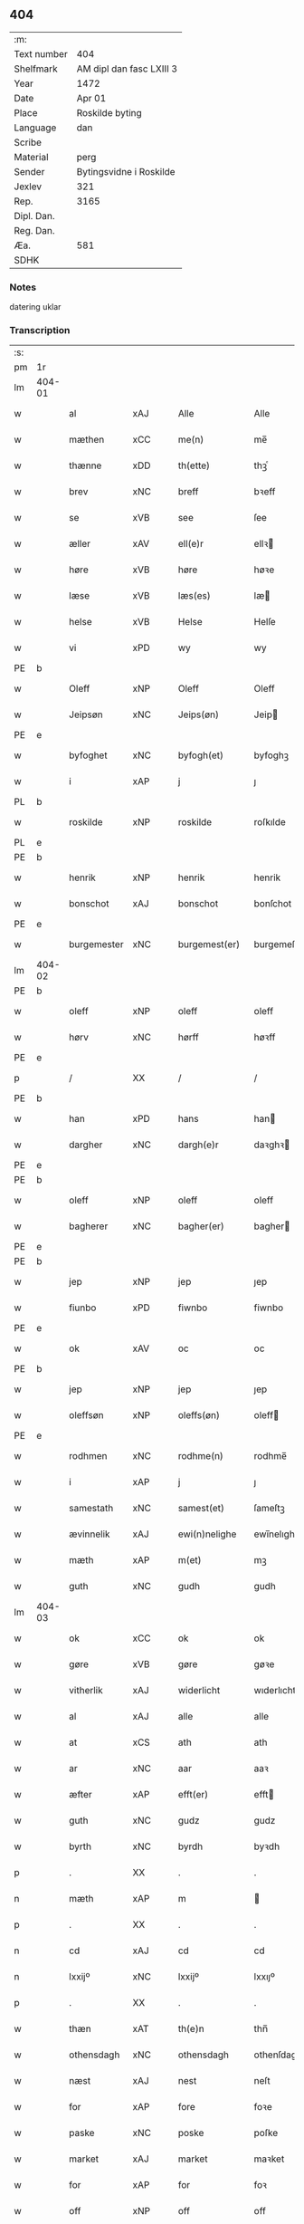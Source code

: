 ** 404
| :m:         |                          |
| Text number | 404                      |
| Shelfmark   | AM dipl dan fasc LXIII 3 |
| Year        | 1472                     |
| Date        | Apr 01                   |
| Place       | Roskilde byting          |
| Language    | dan                      |
| Scribe      |                          |
| Material    | perg                     |
| Sender      | Bytingsvidne i Roskilde  |
| Jexlev      | 321                      |
| Rep.        | 3165                     |
| Dipl. Dan.  |                          |
| Reg. Dan.   |                          |
| Æa.         | 581                      |
| SDHK        |                          |

*** Notes
datering uklar

*** Transcription
| :s: |        |               |                |   |   |                   |               |   |   |   |   |         |   |   |    |               |
| pm  | 1r     |               |                |   |   |                   |               |   |   |   |   |         |   |   |    |               |
| lm  | 404-01 |               |                |   |   |                   |               |   |   |   |   |         |   |   |    |               |
| w   |        | al            | xAJ            |   |   | Alle              | Alle          |   |   |   |   | dan     |   |   |    |        404-01 |
| w   |        | mæthen        | xCC            |   |   | me(n)             | me̅            |   |   |   |   | dan     |   |   |    |        404-01 |
| w   |        | thænne        | xDD            |   |   | th(ette)          | thꝫͤ           |   |   |   |   | dan     |   |   |    |        404-01 |
| w   |        | brev          | xNC            |   |   | breff             | bꝛeff         |   |   |   |   | dan     |   |   |    |        404-01 |
| w   |        | se            | xVB            |   |   | see               | ſee           |   |   |   |   | dan     |   |   |    |        404-01 |
| w   |        | æller         | xAV            |   |   | ell(e)r           | ellꝛ         |   |   |   |   | dan     |   |   |    |        404-01 |
| w   |        | høre          | xVB            |   |   | høre              | høꝛe          |   |   |   |   | dan     |   |   |    |        404-01 |
| w   |        | læse          | xVB            |   |   | læs(es)           | læ           |   |   |   |   | dan     |   |   |    |        404-01 |
| w   |        | helse         | xVB            |   |   | Helse             | Helſe         |   |   |   |   | dan     |   |   |    |        404-01 |
| w   |        | vi            | xPD            |   |   | wy                | wy            |   |   |   |   | dan     |   |   |    |        404-01 |
| PE  | b      |               |                |   |   |                   |               |   |   |   |   |         |   |   |    |               |
| w   |        | Oleff         | xNP            |   |   | Oleff             | Oleff         |   |   |   |   | dan     |   |   |    |        404-01 |
| w   |        | Jeipsøn       | xNC            |   |   | Jeips(øn)         | Jeip         |   |   |   |   | dan     |   |   |    |        404-01 |
| PE  | e      |               |                |   |   |                   |               |   |   |   |   |         |   |   |    |               |
| w   |        | byfoghet      | xNC            |   |   | byfogh(et)        | byfoghꝫ       |   |   |   |   | dan     |   |   |    |        404-01 |
| w   |        | i             | xAP            |   |   | j                 | ȷ             |   |   |   |   | dan     |   |   |    |        404-01 |
| PL  | b      |               |                |   |   |                   |               |   |   |   |   |         |   |   |    |               |
| w   |        | roskilde      | xNP            |   |   | roskilde          | roſkılde      |   |   |   |   | dan     |   |   |    |        404-01 |
| PL  | e      |               |                |   |   |                   |               |   |   |   |   |         |   |   |    |               |
| PE  | b      |               |                |   |   |                   |               |   |   |   |   |         |   |   |    |               |
| w   |        | henrik        | xNP            |   |   | henrik            | henrik        |   |   |   |   | dan     |   |   |    |        404-01 |
| w   |        | bonschot      | xAJ            |   |   | bonschot          | bonſchot      |   |   |   |   | dan     |   |   |    |        404-01 |
| PE  | e      |               |                |   |   |                   |               |   |   |   |   |         |   |   |    |               |
| w   |        | burgemester   | xNC            |   |   | burgemest(er)     | burgemeſt    |   |   |   |   | dan     |   |   |    |        404-01 |
| lm  | 404-02 |               |                |   |   |                   |               |   |   |   |   |         |   |   |    |               |
| PE  | b      |               |                |   |   |                   |               |   |   |   |   |         |   |   |    |               |
| w   |        | oleff         | xNP            |   |   | oleff             | oleff         |   |   |   |   | dan     |   |   |    |        404-02 |
| w   |        | hørv          | xNC            |   |   | hørff             | høꝛff         |   |   |   |   | dan     |   |   |    |        404-02 |
| PE  | e      |               |                |   |   |                   |               |   |   |   |   |         |   |   |    |               |
| p   |        | /             | XX             |   |   | /                 | /             |   |   |   |   | dan     |   |   |    |        404-02 |
| PE  | b      |               |                |   |   |                   |               |   |   |   |   |         |   |   |    |               |
| w   |        | han           | xPD            |   |   | hans              | han          |   |   |   |   | dan     |   |   |    |        404-02 |
| w   |        | dargher       | xNC            |   |   | dargh(e)r         | daꝛghꝛ       |   |   |   |   | dan     |   |   |    |        404-02 |
| PE  | e      |               |                |   |   |                   |               |   |   |   |   |         |   |   |    |               |
| PE  | b      |               |                |   |   |                   |               |   |   |   |   |         |   |   |    |               |
| w   |        | oleff         | xNP            |   |   | oleff             | oleff         |   |   |   |   | dan     |   |   |    |        404-02 |
| w   |        | bagherer      | xNC            |   |   | bagher(er)        | bagher       |   |   |   |   | dan     |   |   |    |        404-02 |
| PE  | e      |               |                |   |   |                   |               |   |   |   |   |         |   |   |    |               |
| PE  | b      |               |                |   |   |                   |               |   |   |   |   |         |   |   |    |               |
| w   |        | jep           | xNP            |   |   | jep               | ȷep           |   |   |   |   | dan     |   |   |    |        404-02 |
| w   |        | fiunbo        | xPD            |   |   | fiwnbo            | fiwnbo        |   |   |   |   | dan     |   |   |    |        404-02 |
| PE  | e      |               |                |   |   |                   |               |   |   |   |   |         |   |   |    |               |
| w   |        | ok            | xAV            |   |   | oc                | oc            |   |   |   |   | dan     |   |   |    |        404-02 |
| PE  | b      |               |                |   |   |                   |               |   |   |   |   |         |   |   |    |               |
| w   |        | jep           | xNP            |   |   | jep               | ȷep           |   |   |   |   | dan     |   |   |    |        404-02 |
| w   |        | oleffsøn      | xNP            |   |   | oleffs(øn)        | oleff        |   |   |   |   | dan     |   |   |    |        404-02 |
| PE  | e      |               |                |   |   |                   |               |   |   |   |   |         |   |   |    |               |
| w   |        | rodhmen       | xNC            |   |   | rodhme(n)         | rodhme̅        |   |   |   |   | dan     |   |   |    |        404-02 |
| w   |        | i             | xAP            |   |   | j                 | ȷ             |   |   |   |   | dan     |   |   |    |        404-02 |
| w   |        | samestath     | xNC            |   |   | samest(et)        | ſameſtꝫ       |   |   |   |   | dan     |   |   |    |        404-02 |
| w   |        | ævinnelik     | xAJ            |   |   | ewi(n)nelighe     | ewi̅nelıghe    |   |   |   |   | dan     |   |   |    |        404-02 |
| w   |        | mæth          | xAP            |   |   | m(et)             | mꝫ            |   |   |   |   | dan     |   |   |    |        404-02 |
| w   |        | guth          | xNC            |   |   | gudh              | gudh          |   |   |   |   | dan     |   |   |    |        404-02 |
| lm  | 404-03 |               |                |   |   |                   |               |   |   |   |   |         |   |   |    |               |
| w   |        | ok            | xCC            |   |   | ok                | ok            |   |   |   |   | dan     |   |   |    |        404-03 |
| w   |        | gøre          | xVB            |   |   | gøre              | gøꝛe          |   |   |   |   | dan     |   |   |    |        404-03 |
| w   |        | vitherlik     | xAJ            |   |   | widerlicht        | wıderlıcht    |   |   |   |   | dan     |   |   |    |        404-03 |
| w   |        | al            | xAJ            |   |   | alle              | alle          |   |   |   |   | dan     |   |   |    |        404-03 |
| w   |        | at            | xCS            |   |   | ath               | ath           |   |   |   |   | dan     |   |   |    |        404-03 |
| w   |        | ar            | xNC            |   |   | aar               | aaꝛ           |   |   |   |   | dan     |   |   |    |        404-03 |
| w   |        | æfter         | xAP            |   |   | efft(er)          | efft         |   |   |   |   | dan     |   |   |    |        404-03 |
| w   |        | guth          | xNC            |   |   | gudz              | gudz          |   |   |   |   | dan     |   |   |    |        404-03 |
| w   |        | byrth         | xNC            |   |   | byrdh             | byꝛdh         |   |   |   |   | dan     |   |   |    |        404-03 |
| p   |        | .             | XX             |   |   | .                 | .             |   |   |   |   | dan     |   |   |    |        404-03 |
| n   |        | mæth          | xAP            |   |   | m                 |              |   |   |   |   | lat     |   |   |    |        404-03 |
| p   |        | .             | XX             |   |   | .                 | .             |   |   |   |   | lat     |   |   |    |        404-03 |
| n   |        | cd            | xAJ            |   |   | cd                | cd            |   |   |   |   | lat     |   |   |    |        404-03 |
| n   |        | lxxijº        | xNC            |   |   | lxxijº            | lxxıȷº        |   |   |   |   | lat     |   |   |    |        404-03 |
| p   |        | .             | XX             |   |   | .                 | .             |   |   |   |   | dan     |   |   |    |        404-03 |
| w   |        | thæn          | xAT            |   |   | th(e)n            | thn̅           |   |   |   |   | dan     |   |   |    |        404-03 |
| w   |        | othensdagh    | xNC            |   |   | othensdagh        | othenſdagh    |   |   |   |   | dan     |   |   |    |        404-03 |
| w   |        | næst          | xAJ            |   |   | nest              | neſt          |   |   |   |   | dan     |   |   |    |        404-03 |
| w   |        | for           | xAP            |   |   | fore              | foꝛe          |   |   |   |   | dan     |   |   |    |        404-03 |
| w   |        | paske         | xNC            |   |   | poske             | poſke         |   |   |   |   | dan     |   |   |    |        404-03 |
| w   |        | market        | xAJ            |   |   | market            | maꝛket        |   |   |   |   | dan     |   |   |    |        404-03 |
| w   |        | for           | xAP            |   |   | for               | foꝛ           |   |   |   |   | dan     |   |   |    |        404-03 |
| w   |        | off           | xNP            |   |   | off               | off           |   |   |   |   | dan     |   |   |    |        404-03 |
| lm  | 404-04 |               |                |   |   |                   |               |   |   |   |   |         |   |   |    |               |
| w   |        | ok            | xAV            |   |   | ok                | ok            |   |   |   |   | dan     |   |   |    |        404-04 |
| w   |        | fyr           | xAV            |   |   | fore              | foꝛe          |   |   |   |   | dan     |   |   |    |        404-04 |
| w   |        | mange         | xVB            |   |   | mo(n)ge           | mo̅ge          |   |   |   |   | dan     |   |   |    |        404-04 |
| w   |        | flere         | xAJ            |   |   | fler(e)           | fler         |   |   |   |   | dan     |   |   |    |        404-04 |
| w   |        | goth          | xAJ            |   |   | godhe             | godhe         |   |   |   |   | dan     |   |   |    |        404-04 |
| w   |        | man           | xNC            |   |   | me(n)             | me̅            |   |   |   |   | dan     |   |   |    |        404-04 |
| w   |        | upa           | xAV            |   |   | paa               | paa           |   |   |   |   | dan     |   |   |    |        404-04 |
| PL  | b      |               |                |   |   |                   |               |   |   |   |   |         |   |   |    |               |
| w   |        | roskilde      | xNP            |   |   | roskilde          | roſkilde      |   |   |   |   | dan     |   |   |    |        404-04 |
| PL  | e      |               |                |   |   |                   |               |   |   |   |   |         |   |   |    |               |
| w   |        | byting        | xNC            |   |   | bytingh           | bytíngh       |   |   |   |   | dan     |   |   |    |        404-04 |
| w   |        | skikke        | xVB            |   |   | skicket           | ſkıcket       |   |   |   |   | dan     |   |   |    |        404-04 |
| w   |        | være          | xVB            |   |   | wor               | wor           |   |   |   |   | dan     |   |   |    |        404-04 |
| w   |        | beskedhin     | xAJ            |   |   | beskedhin         | beſkedhin     |   |   |   |   | dan     |   |   |    |        404-04 |
| w   |        | man           | xNC            |   |   | man               | man           |   |   |   |   | dan     |   |   |    |        404-04 |
| PE  | b      |               |                |   |   |                   |               |   |   |   |   |         |   |   |    |               |
| w   |        | boo           | xNP            |   |   | boo               | boo           |   |   |   |   | dan     |   |   |    |        404-04 |
| w   |        | jensøn        | xNP            |   |   | Jens(øn)          | Jen          |   |   |   |   | dan     |   |   |    |        404-04 |
| PE  | e      |               |                |   |   |                   |               |   |   |   |   |         |   |   |    |               |
| w   |        | burgemester   | xAJ            |   |   | burgemest(er)     | burgemeſt    |   |   |   |   | dan     |   |   |    |        404-04 |
| w   |        | i             | xAP            |   |   | i                 | ı             |   |   |   |   | dan     |   |   |    |        404-04 |
| PL  | b      |               |                |   |   |                   |               |   |   |   |   |         |   |   |    |               |
| w   |        | roskilde      | xNP            |   |   | roskilde          | roſkılde      |   |   |   |   | dan     |   |   |    |        404-04 |
| PL  | e      |               |                |   |   |                   |               |   |   |   |   |         |   |   |    |               |
| lm  | 404-05 |               |                |   |   |                   |               |   |   |   |   |         |   |   |    |               |
| w   |        | ok            | xAV            |   |   | oc                | oc            |   |   |   |   | dan     |   |   |    |        404-05 |
| w   |        | sæghje        | xVB            |   |   | sadhe             | ſadhe         |   |   |   |   | dan     |   |   |    |        404-05 |
| w   |        | at            | xIM            |   |   | at                | at            |   |   |   |   | dan     |   |   |    |        404-05 |
| w   |        | han           | xPD            |   |   | hanu(m)           | hanu̅          |   |   |   |   | dan     |   |   |    |        404-05 |
| w   |        | være          | xVB            |   |   | wor               | wor           |   |   |   |   | dan     |   |   |    |        404-05 |
| w   |        | befalet       | xAJ            |   |   | befalet           | befalet       |   |   |   |   | dan     |   |   |    |        404-05 |
| w   |        | ok            | xAV            |   |   | oc                | oc            |   |   |   |   | dan     |   |   |    |        404-05 |
| w   |        | ful           | xAJ            |   |   | fuld              | fuld          |   |   |   |   | dan     |   |   |    |        404-05 |
| w   |        | makt          | xNC            |   |   | mackt             | mackt         |   |   |   |   | dan     |   |   |    |        404-05 |
| w   |        | give          | xVB            |   |   | giffuit           | giffuit       |   |   |   |   | dan     |   |   |    |        404-05 |
| w   |        | af            | xAP            |   |   | aff               | aff           |   |   |   |   | dan     |   |   |    |        404-05 |
| w   |        | æn            | xAV            |   |   | een               | een           |   |   |   |   | dan     |   |   |    |        404-05 |
| w   |        | hedhrerlik    | xAV            |   |   | hedhr(er)lich     | hedhꝛlıch    |   |   |   |   | dan     |   |   |    |        404-05 |
| w   |        | jungfrue      | xNC            |   |   | jomfrw            | ȷomfrw        |   |   |   |   | dan     |   |   |    |        404-05 |
| w   |        | syster        | xNC            |   |   | søsth(e)r         | ſøſthꝛ       |   |   |   |   | dan     |   |   |    |        404-05 |
| PE  | b      |               |                |   |   |                   |               |   |   |   |   |         |   |   |    |               |
| w   |        | kirstine      | xNP            |   |   | kirstine          | kirſtine      |   |   |   |   | dan     |   |   |    |        404-05 |
| w   |        | oleffs        | xNC            |   |   | oleffs            | oleff        |   |   |   |   | dan     |   |   |    |        404-05 |
| w   |        | dotter        | xNC            |   |   | dott(er)          | dott         |   |   |   |   | dan     |   |   |    |        404-05 |
| PE  | e      |               |                |   |   |                   |               |   |   |   |   |         |   |   |    |               |
| lm  | 404-06 |               |                |   |   |                   |               |   |   |   |   |         |   |   |    |               |
| w   |        | Ingiffuen     | xAJ            |   |   | Ingiffuen         | Ingiffuen     |   |   |   |   | dan     |   |   |    |        404-06 |
| w   |        | i             | xAP            |   |   | j                 | ȷ             |   |   |   |   | dan     |   |   |    |        404-06 |
| w   |        | sankte        | xAJ            |   |   | s(anc)ta          | sta̅           |   |   |   |   | lat/dan |   |   |    |        404-06 |
| w   |        | clara         | xNC            |   |   | clara             | claꝛa         |   |   |   |   | lat/dan |   |   |    |        404-06 |
| w   |        | kloster       | xNC            |   |   | clost(er)         | cloſt        |   |   |   |   | dan     |   |   |    |        404-06 |
| w   |        | i             | xAP            |   |   | i                 | i             |   |   |   |   | dan     |   |   |    |        404-06 |
| PL  | b      |               |                |   |   |                   |               |   |   |   |   |         |   |   |    |               |
| w   |        | roskilde      | xNP            |   |   | rosk(ilde)        | roſk̅          |   |   |   |   | dan     |   |   |    |        404-06 |
| PL  | e      |               |                |   |   |                   |               |   |   |   |   |         |   |   |    |               |
| w   |        | at            | xIM            |   |   | at                | at            |   |   |   |   | dan     |   |   |    |        404-06 |
| w   |        | skjute        | xVB            |   |   | skøde             | ſkøde         |   |   |   |   | dan     |   |   |    |        404-06 |
| w   |        | ok            | xCC            |   |   | ok                | ok            |   |   |   |   | dan     |   |   |    |        404-06 |
| w   |        | afhænde       | xVB            |   |   | affhende          | affhende      |   |   |   |   | dan     |   |   |    |        404-06 |
| w   |        | æn            | xAV            |   |   | en                | en            |   |   |   |   | dan     |   |   |    |        404-06 |
| w   |        | gøre          | xVB            |   |   | gordh             | gordh         |   |   |   |   | dan     |   |   |    |        404-06 |
| w   |        | mæth          | xAP            |   |   | m(et)             | mꝫ            |   |   |   |   | dan     |   |   |    |        404-06 |
| w   |        | hus           | xNC            |   |   | hwss              | hwſſ          |   |   |   |   | dan     |   |   |    |        404-06 |
| w   |        | ok            | xCC            |   |   | ok                | ok            |   |   |   |   | dan     |   |   |    |        404-06 |
| w   |        | jorth         | xNC            |   |   | iordh             | ıordh         |   |   |   |   | dan     |   |   |    |        404-06 |
| w   |        | upa           | xAV            |   |   | paa               | paa           |   |   |   |   | dan     |   |   |    |        404-06 |
| w   |        | hennis        | xAJ            |   |   | he(n)nis          | he̅ni         |   |   |   |   | dan     |   |   |    |        404-06 |
| w   |        | væghne        | xVB            |   |   | weghne            | weghne        |   |   |   |   | dan     |   |   |    |        404-06 |
| w   |        | hær           | xAV            |   |   | h(er)             | h̅             |   |   |   |   | dan     |   |   |    |        404-06 |
| w   |        | i             | xAP            |   |   | i                 | i             |   |   |   |   | dan     |   |   |    |        404-06 |
| lm  | 404-07 |               |                |   |   |                   |               |   |   |   |   |         |   |   |    |               |
| PL  | b      |               |                |   |   |                   |               |   |   |   |   |         |   |   |    |               |
| w   |        | roskilde      | xNP            |   |   | roskilde          | roſkılde      |   |   |   |   | dan     |   |   |    |        404-07 |
| PL  | e      |               |                |   |   |                   |               |   |   |   |   |         |   |   |    |               |
| w   |        | ligje         | xVB            |   |   | liggend(e)        | liggen       |   |   |   |   | dan     |   |   |    |        404-07 |
| w   |        | i             | xPD            |   |   | i                 | i             |   |   |   |   | dan     |   |   |    |        404-07 |
| PL  | b      |               |                |   |   |                   |               |   |   |   |   |         |   |   |    |               |
| w   |        | sankte        | xAJ            |   |   | s(anc)ti          | sti̅           |   |   |   |   | lat     |   |   |    |        404-07 |
| w   |        | bothel        | xAJ            |   |   | bothel            | bothel        |   |   |   |   | dan     |   |   |    |        404-07 |
| w   |        | soghn         | xAJ            |   |   | soghn             | ſoghn         |   |   |   |   | dan     |   |   |    |        404-07 |
| PL  | e      |               |                |   |   |                   |               |   |   |   |   |         |   |   |    |               |
| w   |        | sønnen        | xAJ            |   |   | sønne(n)          | ſønne̅         |   |   |   |   | dan     |   |   |    |        404-07 |
| w   |        | vither        | xAP            |   |   | wedh              | wedh          |   |   |   |   | dan     |   |   |    |        404-07 |
| PL  | b      |               |                |   |   |                   |               |   |   |   |   |         |   |   |    |               |
| w   |        | torffgaden    | xAJ            |   |   | torffgaden        | toꝛffgaden    |   |   |   |   | dan     |   |   |    |        404-07 |
| PL  | e      |               |                |   |   |                   |               |   |   |   |   |         |   |   |    |               |
| w   |        | sum           | xRP            |   |   | som               | ſom           |   |   |   |   | dan     |   |   |    |        404-07 |
| w   |        | hennis        | xAJ            |   |   | hen(n)is          | hen̅i         |   |   |   |   | dan     |   |   |    |        404-07 |
| w   |        | brother       | xNC            |   |   | brodh(e)r         | brodhꝛ       |   |   |   |   | dan     |   |   |    |        404-07 |
| w   |        | hærre         | xNC            |   |   | her               | her           |   |   |   |   | dan     |   |   |    |        404-07 |
| PE  | b      |               |                |   |   |                   |               |   |   |   |   |         |   |   |    |               |
| w   |        | anders        | xNP            |   |   | anders            | ander        |   |   |   |   | dan     |   |   |    |        404-07 |
| w   |        | oleffsøn      | xNP            |   |   | oleffs(øn)        | oleff        |   |   |   |   | dan     |   |   |    |        404-07 |
| PE  | e      |               |                |   |   |                   |               |   |   |   |   |         |   |   |    |               |
| w   |        | sum           | xPD            |   |   | so(m)             | ſo̅            |   |   |   |   | dan     |   |   |    |        404-07 |
| w   |        | var           | xDP            |   |   | wor               | woꝛ           |   |   |   |   | dan     |   |   |    |        404-07 |
| w   |        | perpetuus     | xNC            |   |   | p(er)pet(uus)     | ̲etꝭ          |   |   |   |   | lat     |   |   |    |        404-07 |
| lm  | 404-08 |               |                |   |   |                   |               |   |   |   |   |         |   |   |    |               |
| w   |        | vicarius      | xAJ            |   |   | vicari(us)        | vicari       |   |   |   |   | lat     |   |   |    |        404-08 |
| w   |        | i             | xAP            |   |   | j                 | ȷ             |   |   |   |   | dan     |   |   |    |        404-08 |
| PL  | b      |               |                |   |   |                   |               |   |   |   |   |         |   |   |    |               |
| w   |        | roskilde      | xNP            |   |   | roskilde          | roſkılde      |   |   |   |   | dan     |   |   |    |        404-08 |
| Pl  | e      |               |                |   |   |                   |               |   |   |   |   |         |   |   |    |               |
| w   |        | køpte         | xNC            |   |   | køpte             | køpte         |   |   |   |   | dan     |   |   |    |        404-08 |
| w   |        | af            | xAP            |   |   | aff               | aff           |   |   |   |   | dan     |   |   |    |        404-08 |
| PE  | b      |               |                |   |   |                   |               |   |   |   |   |         |   |   |    |               |
| w   |        | anner         | xPD            |   |   | anders            | ander        |   |   |   |   | dan     |   |   |    |        404-08 |
| w   |        | skyt          | xAJ            |   |   | skyttæ            | ſkyttæ        |   |   |   |   | dan     |   |   |    |        404-08 |
| PE  | e      |               |                |   |   |                   |               |   |   |   |   |         |   |   |    |               |
| w   |        | sum           | xPD            |   |   | so(m)             | ſo̅            |   |   |   |   | dan     |   |   |    |        404-08 |
| w   |        | burgher       | xNC            |   |   | burg(er)          | burg         |   |   |   |   | dan     |   |   |    |        404-08 |
| w   |        | være          | xVB            |   |   | wor               | wor           |   |   |   |   | dan     |   |   |    |        404-08 |
| w   |        | i             | xPD            |   |   | j                 | ȷ             |   |   |   |   | dan     |   |   |    |        404-08 |
| w   |        | roskilde      | xNP            |   |   | rosk(ilde)        | roſk̅ꝭ         |   |   |   |   | dan     |   |   |    |        404-08 |
| w   |        | hvær          | xPD            |   |   | hwes              | hwe          |   |   |   |   | dan     |   |   |    |        404-08 |
| w   |        | sjal          | xNC            |   |   | siele             | ſıele         |   |   |   |   | dan     |   |   |    |        404-08 |
| w   |        | guth          | xNC            |   |   | gudh              | gudh          |   |   |   |   | dan     |   |   |    |        404-08 |
| w   |        | have          | xVB            |   |   | haffue⟨r⟩         | !haffue⟨ꝛ⟩    |   |   |   |   | dan     |   |   | =  |        404-08 |
| w   |        | etcetera      | xAV            |   |   | (et cetera)       | ꝛcᷓ            |   |   |   |   | lat     |   |   | == |        404-08 |
| w   |        | til           | xAP            |   |   | till              | tıll          |   |   |   |   | dan     |   |   |    |        404-08 |
| w   |        | thænne        | xDD            |   |   | the               | the           |   |   |   |   | dan     |   |   |    |        404-08 |
| w   |        | hetherlik     | xAJ            |   |   | heth(e)rlige      | hethꝛlıge    |   |   |   |   | dan     |   |   |    |        404-08 |
| lm  | 404-09 |               |                |   |   |                   |               |   |   |   |   |         |   |   |    |               |
| w   |        | ok            | xAV            |   |   | ok                | ok            |   |   |   |   | dan     |   |   |    |        404-09 |
| w   |        | reenlivedhe   | xVB            |   |   | reenliffwedhe     | reenlıffwedhe |   |   |   |   | dan     |   |   |    |        404-09 |
| w   |        | jungfrue      | xNC            |   |   | Jomfrwer          | Jomfrwer      |   |   |   |   | dan     |   |   |    |        404-09 |
| w   |        | i             | xPD            |   |   | j                 | ȷ             |   |   |   |   | dan     |   |   |    |        404-09 |
| w   |        | fornævnd      | xAJ            |   |   | for(nefnde)       | foꝛᷠͤ           |   |   |   |   | dan     |   |   |    |        404-09 |
| w   |        | sankte        | xAJ            |   |   | s(anc)ta          | sta̅           |   |   |   |   | lat/dan |   |   |    |        404-09 |
| w   |        | clara         | xNC            |   |   | clara             | clara         |   |   |   |   | lat/dan |   |   |    |        404-09 |
| w   |        | kloster       | xNC            |   |   | closth(e)r        | cloſthꝛ      |   |   |   |   | dan     |   |   |    |        404-09 |
| w   |        | i             | xAP            |   |   | i                 | ı             |   |   |   |   | dan     |   |   |    |        404-09 |
| w   |        | roskilde      | xNP            |   |   | rosk(ilde)        | roſk̅          |   |   |   |   | dan     |   |   |    |        404-09 |
| w   |        | for           | xAP            |   |   | for               | foꝛ           |   |   |   |   | dan     |   |   |    |        404-09 |
| w   |        | sin           | xDP            |   |   | sin               | ſın           |   |   |   |   | dan     |   |   |    |        404-09 |
| w   |        | syel          | xAJ            |   |   | syell             | ſyell         |   |   |   |   | dan     |   |   |    |        404-09 |
| w   |        | ok            | xAV            |   |   | ok                | ok            |   |   |   |   | dan     |   |   |    |        404-09 |
| w   |        | hennis        | xAJ            |   |   | hen(n)is          | hen̅i         |   |   |   |   | dan     |   |   |    |        404-09 |
| w   |        | kære          | xNC            |   |   | kær(e)            | kær          |   |   |   |   | dan     |   |   |    |        404-09 |
| w   |        | brothers      | xAV            |   |   | broth(e)rs        | bꝛothꝛ      |   |   |   |   | dan     |   |   |    |        404-09 |
| w   |        | ok            | xAV            |   |   | ok                | ok            |   |   |   |   | dan     |   |   |    |        404-09 |
| w   |        | forælders     | xNC            |   |   | forælders         | foꝛældeꝛ     |   |   |   |   | dan     |   |   |    |        404-09 |
| lm  | 404-10 |               |                |   |   |                   |               |   |   |   |   |         |   |   |    |               |
| w   |        | ok            | xAV            |   |   | ok                | ok            |   |   |   |   | dan     |   |   |    |        404-10 |
| w   |        | al            | xAJ            |   |   | alle              | alle          |   |   |   |   | dan     |   |   |    |        404-10 |
| w   |        | cristne       | xAJ            |   |   | c(ri)stne         | cſtne        |   |   |   |   | dan     |   |   |    |        404-10 |
| w   |        | syele         | xNC            |   |   | syele             | ſyele         |   |   |   |   | dan     |   |   |    |        404-10 |
| w   |        | til           | xAP            |   |   | till              | tıll          |   |   |   |   | dan     |   |   |    |        404-10 |
| w   |        | ro            | xNC            |   |   | roo               | roo           |   |   |   |   | dan     |   |   |    |        404-10 |
| w   |        | ok            | xCC            |   |   | ok                | ok            |   |   |   |   | dan     |   |   |    |        404-10 |
| w   |        | lise          | xVB            |   |   | lise              | liſe          |   |   |   |   | dan     |   |   |    |        404-10 |
| w   |        | etcetera      | xAV            |   |   | (et cetera)       | ⁊cᷓ            |   |   |   |   | lat     |   |   |    |        404-10 |
| w   |        | tha           | xAV            |   |   | Tha               | Tha           |   |   |   |   | dan     |   |   |    |        404-10 |
| w   |        | sta           | xVB            |   |   | stodh             | ſtodh         |   |   |   |   | dan     |   |   |    |        404-10 |
| w   |        | fornævnd      | xAJ            |   |   | for(nefnde)       | foꝛͩͤ           |   |   |   |   | dan     |   |   |    |        404-10 |
| PE  | b      |               |                |   |   |                   |               |   |   |   |   |         |   |   |    |               |
| w   |        | bo            | xNC            |   |   | boo               | boo           |   |   |   |   | dan     |   |   |    |        404-10 |
| w   |        | jensøn        | xNP            |   |   | Jens(øn)          | Jen          |   |   |   |   | dan     |   |   |    |        404-10 |
| PE  | e      |               |                |   |   |                   |               |   |   |   |   |         |   |   |    |               |
| w   |        | i             | xPD            |   |   | j                 | ȷ             |   |   |   |   | dan     |   |   |    |        404-10 |
| w   |        | dagh          | xNC            |   |   | dagh              | dagh          |   |   |   |   | dan     |   |   |    |        404-10 |
| w   |        | innen         | xAP            |   |   | Jnne(n)           | Jnne̅          |   |   |   |   | dan     |   |   |    |        404-10 |
| w   |        | fjure         | xNA            |   |   | fyre              | fyre          |   |   |   |   | dan     |   |   |    |        404-10 |
| w   |        | tingstokke    | xNC            |   |   | tingstokke        | tingſtokke    |   |   |   |   | dan     |   |   |    |        404-10 |
| w   |        | upa           | xAV            |   |   | pa                | pa            |   |   |   |   | dan     |   |   |    |        404-10 |
| w   |        | fornævnd      | xAJ            |   |   | for(nefnde)       | foꝛᷠͤ           |   |   |   |   | dan     |   |   |    |        404-10 |
| w   |        | syster        | xNC            |   |   | søsth(e)r         | ſøſthꝛ       |   |   |   |   | dan     |   |   |    |        404-10 |
| lm  | 404-11 |               |                |   |   |                   |               |   |   |   |   |         |   |   |    |               |
| PE  | b      |               |                |   |   |                   |               |   |   |   |   |         |   |   |    |               |
| w   |        | kirstine      | xNP            |   |   | kirstine          | kirſtine      |   |   |   |   | dan     |   |   |    |        404-11 |
| w   |        | oleffs        | xNC            |   |   | oleffs            | oleff        |   |   |   |   | dan     |   |   |    |        404-11 |
| w   |        | dotter        | xNC            |   |   | dott(er)          | dott         |   |   |   |   | dan     |   |   |    |        404-11 |
| PE  | e      |               |                |   |   |                   |               |   |   |   |   |         |   |   |    |               |
| w   |        | vægra         | xAV            |   |   | weg(ra)           | weg          |   |   |   |   | dan     |   |   |    |        404-11 |
| w   |        | ok            | xAV            |   |   | ok                | ok            |   |   |   |   | dan     |   |   |    |        404-11 |
| w   |        | skøtte        | xNC            |   |   | skøtthe           | ſkøtthe       |   |   |   |   | dan     |   |   |    |        404-11 |
| w   |        | hedherlik     | xAV            |   |   | hedh(e)rlich      | hedhꝛlıch    |   |   |   |   | dan     |   |   |    |        404-11 |
| w   |        | man           | xPD            |   |   | ma(n)             | ma̅            |   |   |   |   | dan     |   |   |    |        404-11 |
| w   |        | hærre         | xNC            |   |   | her               | her           |   |   |   |   | dan     |   |   |    |        404-11 |
| PE  | b      |               |                |   |   |                   |               |   |   |   |   |         |   |   |    |               |
| w   |        | Jens          | xNP            |   |   | Jens              | Jen          |   |   |   |   | dan     |   |   |    |        404-11 |
| w   |        | hemingssøn    | xAJ            |   |   | hemi(n)gss(øn)    | hemi̅gſ       |   |   |   |   | dan     |   |   |    |        404-11 |
| PE  | e      |               |                |   |   |                   |               |   |   |   |   |         |   |   |    |               |
| w   |        | forstonder    | xNC            |   |   | forstonde(r)      | foꝛſtonde    |   |   |   |   | dan     |   |   |    |        404-11 |
| w   |        | at            | xIM            |   |   | at                | at            |   |   |   |   | dan     |   |   |    |        404-11 |
| w   |        | fornævnd      | xAJ            |   |   | for(nefnde)       | foꝛᷠͤ           |   |   |   |   | dan     |   |   |    |        404-11 |
| w   |        | sankte        | xAJ            |   |   | s(anc)ta          | ſta̅           |   |   |   |   | lat     |   |   |    |        404-11 |
| w   |        | clara         | xNC            |   |   | cla(ra)           | cla          |   |   |   |   | lat     |   |   |    |        404-11 |
| w   |        | kloster       | xNC            |   |   | clost(er)         | cloſt        |   |   |   |   | dan     |   |   |    |        404-11 |
| lm  | 404-12 |               |                |   |   |                   |               |   |   |   |   |         |   |   |    |               |
| w   |        | thæn          | xAT            |   |   | th(e)n            | th̅n           |   |   |   |   | dan     |   |   |    |        404-12 |
| w   |        | samen¦same    | xAJ            |   |   | sam(m)e           | ſam̅e          |   |   |   |   | dan     |   |   |    |        404-12 |
| w   |        | gøre          | xVB            |   |   | gordh             | goꝛdh         |   |   |   |   | dan     |   |   |    |        404-12 |
| w   |        | mæth          | xAP            |   |   | m(et)             | mꝫ            |   |   |   |   | dan     |   |   |    |        404-12 |
| w   |        | hus           | xNC            |   |   | hwss              | hwſſ          |   |   |   |   | dan     |   |   |    |        404-12 |
| w   |        | ok            | xCC            |   |   | ok                | ok            |   |   |   |   | dan     |   |   |    |        404-12 |
| w   |        | jorth         | xNC            |   |   | iordh             | ioꝛdh         |   |   |   |   | dan     |   |   |    |        404-12 |
| w   |        | ok            | xAV            |   |   | ok                | ok            |   |   |   |   | dan     |   |   |    |        404-12 |
| w   |        | mæth          | xAP            |   |   | m(et)             | mꝫ            |   |   |   |   | dan     |   |   |    |        404-12 |
| w   |        | al            | xAJ            |   |   | all               | all           |   |   |   |   | dan     |   |   |    |        404-12 |
| w   |        | sin           | xDP            |   |   | syn               | ſyn           |   |   |   |   | dan     |   |   |    |        404-12 |
| w   |        | ræt           | xAJ            |   |   | r(e)tte           | rtte         |   |   |   |   | dan     |   |   |    |        404-12 |
| w   |        | behøring      | xNC            |   |   | behøring          | behøring      |   |   |   |   | dan     |   |   |    |        404-12 |
| w   |        | enghte        | xNC            |   |   | enghte            | enghte        |   |   |   |   | dan     |   |   |    |        404-12 |
| w   |        | unden         | xAP            |   |   | unde(n)           | unde̅          |   |   |   |   | dan     |   |   |    |        404-12 |
| w   |        | take          | xVB            |   |   | tagh(et)          | taghꝫ         |   |   |   |   | dan     |   |   |    |        404-12 |
| w   |        | upa           | xAV            |   |   | pa                | pa            |   |   |   |   | dan     |   |   |    |        404-12 |
| w   |        | thænne        | xDD            |   |   | the               | the           |   |   |   |   | dan     |   |   |    |        404-12 |
| w   |        | fornævnd      | xAJ            |   |   | for(nefnde)       | foꝛᷠͤ           |   |   |   |   | dan     |   |   |    |        404-12 |
| w   |        | jomfrværs     | xVB            |   |   | jom¦frwers        | ȷom¦frwer    |   |   |   |   | dan     |   |   |    | 404-12-404-13 |
| w   |        | vægra         | xAV            |   |   | weg(ra)           | weg          |   |   |   |   | dan     |   |   |    |        404-13 |
| p   |        | /             | XX             |   |   | /                 | /             |   |   |   |   | dan     |   |   |    |        404-13 |
| w   |        | i             | xAP            |   |   | i                 | i             |   |   |   |   | dan     |   |   |    |        404-13 |
| w   |        | sankte        | xAJ            |   |   | s(anc)ta          | ſta̅           |   |   |   |   | lat/dan |   |   |    |        404-13 |
| w   |        | clara         | xNC            |   |   | cla(ra)           | claᷓ           |   |   |   |   | lat/dan |   |   |    |        404-13 |
| w   |        | kloster       | xNC            |   |   | clost(er)         | cloſt        |   |   |   |   | dan     |   |   |    |        404-13 |
| w   |        | til           | xAP            |   |   | til               | tıl           |   |   |   |   | dan     |   |   |    |        404-13 |
| w   |        | ævinnelik     | xAJ            |   |   | ewin(n)elighe     | ewın̅elıghe    |   |   |   |   | dan     |   |   |    |        404-13 |
| w   |        | eghe          | xNC            |   |   | eyæ               | eyæ           |   |   |   |   | dan     |   |   |    |        404-13 |
| p   |        | /             | XX             |   |   | /                 | /             |   |   |   |   | dan     |   |   |    |        404-13 |
| w   |        | mæth          | xAP            |   |   | meth              | meth          |   |   |   |   | dan     |   |   |    |        404-13 |
| w   |        | svadan        | xAJ            |   |   | so dant           | ſo dant       |   |   |   |   | dan     |   |   |    |        404-13 |
| w   |        | vilkor        | xNC            |   |   | wilkor            | wılkoꝛ        |   |   |   |   | dan     |   |   |    |        404-13 |
| w   |        | at            | xIM            |   |   | at                | at            |   |   |   |   | dan     |   |   |    |        404-13 |
| w   |        | fornævnd      | xAJ            |   |   | for(nefnde)       | foꝛᷠͤ           |   |   |   |   | dan     |   |   |    |        404-13 |
| w   |        | syster        | xNC            |   |   | søsth(e)r         | ſøſthꝛ       |   |   |   |   | dan     |   |   |    |        404-13 |
| PE  | b      |               |                |   |   |                   |               |   |   |   |   |         |   |   |    |               |
| w   |        | kirstine      | xNP            |   |   | kirstine          | kırſtıne      |   |   |   |   | dan     |   |   |    |        404-13 |
| w   |        | oleffs        | xNC            |   |   | oleffs            | oleff        |   |   |   |   | dan     |   |   |    |        404-13 |
| w   |        | dotter        | xNC            |   |   | dott(er)          | dott         |   |   |   |   | dan     |   |   |    |        404-13 |
| PE  | e      |               |                |   |   |                   |               |   |   |   |   |         |   |   |    |               |
| lm  | 404-14 |               |                |   |   |                   |               |   |   |   |   |         |   |   |    |               |
| w   |        | skule         | xVB            |   |   | skall             | ſkall         |   |   |   |   | dan     |   |   |    |        404-14 |
| w   |        | upbære        | xVB            |   |   | vpbær(e)          | vpbær        |   |   |   |   | dan     |   |   |    |        404-14 |
| w   |        | rænthen       | xAJ            |   |   | rænthen           | rænthen       |   |   |   |   | dan     |   |   |    |        404-14 |
| w   |        | af            | xAP            |   |   | aff               | aff           |   |   |   |   | dan     |   |   |    |        404-14 |
| w   |        | fornævnd      | xAJ            |   |   | for(nefnde)       | foꝛͩͤ           |   |   |   |   | dan     |   |   |    |        404-14 |
| w   |        | garth         | xNC            |   |   | gordh             | goꝛdh         |   |   |   |   | dan     |   |   |    |        404-14 |
| p   |        | /             | XX             |   |   | /                 | /             |   |   |   |   | dan     |   |   |    |        404-14 |
| w   |        | sva           | xAV            |   |   | swo               | ſwo           |   |   |   |   | dan     |   |   |    |        404-14 |
| w   |        | længe         | xAV            |   |   | lenge             | lenge         |   |   |   |   | dan     |   |   |    |        404-14 |
| w   |        | hun           | xPD            |   |   | hwn               | hwn           |   |   |   |   | dan     |   |   |    |        404-14 |
| w   |        | live          | xVB            |   |   | leffwer           | leffwer       |   |   |   |   | dan     |   |   |    |        404-14 |
| w   |        | ok            | xAV            |   |   | Oc                | Oc            |   |   |   |   | dan     |   |   |    |        404-14 |
| w   |        | nær           | xAJ            |   |   | naar              | naar          |   |   |   |   | dan     |   |   |    |        404-14 |
| w   |        | hun           | xPD            |   |   | hwn               | hwn           |   |   |   |   | dan     |   |   |    |        404-14 |
| w   |        | døth          | xAJ            |   |   | dødh              | dødh          |   |   |   |   | dan     |   |   |    |        404-14 |
| w   |        | ok            | xAV            |   |   | ok                | ok            |   |   |   |   | dan     |   |   |    |        404-14 |
| w   |        | af            | xAP            |   |   | aff               | aff           |   |   |   |   | dan     |   |   |    |        404-14 |
| w   |        | gange         | xVB            |   |   | gonghen           | gonghen       |   |   |   |   | dan     |   |   |    |        404-14 |
| lm  | 404-15 |               |                |   |   |                   |               |   |   |   |   |         |   |   |    |               |
| w   |        | være          | xVB            |   |   | ær                | ær            |   |   |   |   | dan     |   |   |    |        404-15 |
| w   |        | tha           | xAV            |   |   | tha               | tha           |   |   |   |   | dan     |   |   |    |        404-15 |
| w   |        | skule         | xVB            |   |   | skule             | ſkule         |   |   |   |   | dan     |   |   |    |        404-15 |
| w   |        | fornævnd      | xAJ            |   |   | for(nefnde)       | foꝛᷠͤ           |   |   |   |   | dan     |   |   |    |        404-15 |
| w   |        | jomfruve      | xNC            |   |   | jomfruwer         | ȷomfruwer     |   |   |   |   | dan     |   |   |    |        404-15 |
| w   |        | i             | xPD            |   |   | i                 | ı             |   |   |   |   | dan     |   |   |    |        404-15 |
| w   |        | fornævnd      | xAJ            |   |   | for(nefnde)       | foꝛᷠͤ           |   |   |   |   | lat/dan |   |   |    |        404-15 |
| w   |        | sankte        | xAJ            |   |   | s(anc)ta          | sta̅           |   |   |   |   | lat/dan |   |   |    |        404-15 |
| w   |        | clara         | xNC            |   |   | clara             | clara         |   |   |   |   | dan     |   |   |    |        404-15 |
| w   |        | kloster       | xNC            |   |   | ⸌clost(er)⸍       | ⸌cloſt⸍      |   |   |   |   | dan     |   |   |    |        404-15 |
| w   |        | i             | xAP            |   |   | i                 | ı             |   |   |   |   | dan     |   |   |    |        404-15 |
| w   |        | roskilde      | xNP            |   |   | roskilde          | roſkilde      |   |   |   |   | dan     |   |   |    |        404-15 |
| w   |        | have          | xVB            |   |   | haffue            | haffue        |   |   |   |   | dan     |   |   |    |        404-15 |
| w   |        | nyte          | xVB            |   |   | nyde              | nyde          |   |   |   |   | dan     |   |   |    |        404-15 |
| w   |        | ok            | xCC            |   |   | ok                | ok            |   |   |   |   | dan     |   |   |    |        404-15 |
| w   |        | behalde       | xVB            |   |   | beholle           | beholle       |   |   |   |   | dan     |   |   |    |        404-15 |
| w   |        | fornævnd      | xAJ            |   |   | for(nefnde)       | foꝛͩͤ           |   |   |   |   | dan     |   |   |    |        404-15 |
| w   |        | gøre          | xVB            |   |   | gordh             | goꝛdh         |   |   |   |   | dan     |   |   |    |        404-15 |
| w   |        | mæth          | xAP            |   |   | m(et)             | mꝫ            |   |   |   |   | dan     |   |   |    |        404-15 |
| w   |        | al            | xAJ            |   |   | all               | all           |   |   |   |   | dan     |   |   |    |        404-15 |
| lm  | 404-16 |               |                |   |   |                   |               |   |   |   |   |         |   |   |    |               |
| w   |        | sin           | xDP            |   |   | syn               | ſyn           |   |   |   |   | dan     |   |   |    |        404-16 |
| w   |        | tilhørelse    | xNC            |   |   | tilhørelse        | tılhøꝛelſe    |   |   |   |   | dan     |   |   |    |        404-16 |
| w   |        | til           | xAP            |   |   | til               | tıl           |   |   |   |   | dan     |   |   |    |        404-16 |
| w   |        | ævinnelik     | xAJ            |   |   | ewin(n)elighe     | ewın̅elıghe    |   |   |   |   | dan     |   |   |    |        404-16 |
| w   |        | eghe          | xNC            |   |   | eyæ               | eyæ           |   |   |   |   | dan     |   |   |    |        404-16 |
| w   |        | sum           | xRP            |   |   | som               | ſom           |   |   |   |   | dan     |   |   |    |        404-16 |
| w   |        | foreskriffuit | xAV            |   |   | for(e)skriffuit   | forſkrıffuıt |   |   |   |   | dan     |   |   |    |        404-16 |
| w   |        | sta           | xVB            |   |   | stor              | ſtoꝛ          |   |   |   |   | dan     |   |   |    |        404-16 |
| w   |        | etcetera      | xAV            |   |   | (et cetera)       | ⁊cᷓ            |   |   |   |   | lat     |   |   |    |        404-16 |
| w   |        | ok            | xAV            |   |   | Oc                | Oc            |   |   |   |   | dan     |   |   |    |        404-16 |
| w   |        | sithen        | xAV            |   |   | sydh(e)n          | ſydhn̅         |   |   |   |   | dan     |   |   |    |        404-16 |
| w   |        | være          | xVB            |   |   | wor               | wor           |   |   |   |   | dan     |   |   |    |        404-16 |
| w   |        | thænne        | xDD            |   |   | then(n)e          | then̅e         |   |   |   |   | dan     |   |   |    |        404-16 |
| w   |        | samen¦same    | xAJ            |   |   | sam(m)e           | ſam̅e          |   |   |   |   | dan     |   |   |    |        404-16 |
| w   |        | skjute        | xVB            |   |   | skøde             | ſkøde         |   |   |   |   | dan     |   |   |    |        404-16 |
| w   |        | stadhfast     | xNC            |   |   | stadhfast         | ſtadhfaſt     |   |   |   |   | dan     |   |   |    |        404-16 |
| lm  | 404-17 |               |                |   |   |                   |               |   |   |   |   |         |   |   |    |               |
| w   |        | mæl           | xAJ            |   |   | mælth             | mælth         |   |   |   |   | dan     |   |   |    |        404-17 |
| w   |        | af            | xAP            |   |   | aff               | aff           |   |   |   |   | dan     |   |   |    |        404-17 |
| w   |        | konungs       | xAJ            |   |   | konu(n)gs         | konu̅g        |   |   |   |   | dan     |   |   |    |        404-17 |
| w   |        | foghet        | xNC            |   |   | foghet            | foghet        |   |   |   |   | dan     |   |   |    |        404-17 |
| w   |        | upa           | xAV            |   |   | pa                | pa            |   |   |   |   | dan     |   |   |    |        404-17 |
| w   |        | fornævnd      | xAJ            |   |   | for(nefnde)       | foꝛͩͤ           |   |   |   |   | dan     |   |   |    |        404-17 |
| w   |        | thing         | xNC            |   |   | tingh             | tingh         |   |   |   |   | dan     |   |   |    |        404-17 |
| w   |        | ok            | xAV            |   |   | ok                | ok            |   |   |   |   | dan     |   |   |    |        404-17 |
| w   |        | af            | xAP            |   |   | aff               | aff           |   |   |   |   | dan     |   |   |    |        404-17 |
| w   |        | flere         | xAJ            |   |   | flere             | flere         |   |   |   |   | dan     |   |   |    |        404-17 |
| w   |        | goth          | xAJ            |   |   | godhe             | godhe         |   |   |   |   | dan     |   |   |    |        404-17 |
| w   |        | mæthen        | xCC            |   |   | men               | men           |   |   |   |   | dan     |   |   |    |        404-17 |
| w   |        | upa           | xAV            |   |   | paa               | paa           |   |   |   |   | dan     |   |   |    |        404-17 |
| w   |        | al            | xAJ            |   |   | alle              | alle          |   |   |   |   | dan     |   |   |    |        404-17 |
| w   |        | thing         | xNC            |   |   | ting              | ting          |   |   |   |   | dan     |   |   |    |        404-17 |
| w   |        | benke         | xAJ            |   |   | benke             | benke         |   |   |   |   | dan     |   |   |    |        404-17 |
| w   |        | at            | xCS            |   |   | Ath               | Ath           |   |   |   |   | dan     |   |   |    |        404-17 |
| w   |        | sva           | xAV            |   |   | so                | ſo            |   |   |   |   | dan     |   |   |    |        404-17 |
| w   |        | være          | xVB            |   |   | ær                | ær            |   |   |   |   | dan     |   |   |    |        404-17 |
| w   |        | gange         | xVB            |   |   | gong(et)          | gongꝫ         |   |   |   |   | dan     |   |   |    |        404-17 |
| lm  | 404-18 |               |                |   |   |                   |               |   |   |   |   |         |   |   |    |               |
| w   |        | ok            | xAV            |   |   | ok                | ok            |   |   |   |   | dan     |   |   |    |        404-18 |
| w   |        | faret         | xAJ            |   |   | far(e)t           | fart         |   |   |   |   | dan     |   |   |    |        404-18 |
| w   |        | upa           | xAV            |   |   | pa                | pa            |   |   |   |   | dan     |   |   |    |        404-18 |
| w   |        | fornævnd      | xAJ            |   |   | for(nefnde)       | foꝛͩͤ           |   |   |   |   | dan     |   |   |    |        404-18 |
| w   |        | thing         | xNC            |   |   | tingh             | tingh         |   |   |   |   | dan     |   |   |    |        404-18 |
| w   |        | sum           | xRP            |   |   | som               | ſom           |   |   |   |   | dan     |   |   |    |        404-18 |
| w   |        | nu            | xAV            |   |   | nw                | nw            |   |   |   |   | dan     |   |   |    |        404-18 |
| w   |        | forescreffuit | xAJ            |   |   | for(e)scr(effuit) | forſcrꝭͭ      |   |   |   |   | dan     |   |   |    |        404-18 |
| w   |        | stor          | xAJ            |   |   | stor              | ſtoꝛ          |   |   |   |   | dan     |   |   |    |        404-18 |
| w   |        | thæt          | xCS            |   |   | th(et)            | thꝫ           |   |   |   |   | dan     |   |   |    |        404-18 |
| w   |        | høre          | xVB            |   |   | hørde             | høꝛde         |   |   |   |   | dan     |   |   |    |        404-18 |
| w   |        | vi            | xPD            |   |   | wy                | wy            |   |   |   |   | dan     |   |   |    |        404-18 |
| w   |        | ok            | xAV            |   |   | oc                | oc            |   |   |   |   | dan     |   |   |    |        404-18 |
| w   |        | sove¦se       | xVB            |   |   | sowæ              | ſowæ          |   |   |   |   | dan     |   |   |    |        404-18 |
| w   |        | ok            | xAV            |   |   | oc                | oc            |   |   |   |   | dan     |   |   |    |        404-18 |
| w   |        | thæt          | xCS            |   |   | th(et)            | thꝫ           |   |   |   |   | dan     |   |   |    |        404-18 |
| w   |        | vithne        | xVB            |   |   | withne            | wıthne        |   |   |   |   | dan     |   |   |    |        404-18 |
| w   |        | vi            | xPD            |   |   | wy                | wẏ            |   |   |   |   | dan     |   |   |    |        404-18 |
| w   |        | mæth          | xAP            |   |   | m(et)             | mꝫ            |   |   |   |   | dan     |   |   |    |        404-18 |
| w   |        | thænne        | xDD            |   |   | th(ette)          | thꝫͤ           |   |   |   |   | dan     |   |   |    |        404-18 |
| w   |        | varthe        | xVB            |   |   | wort              | woꝛt          |   |   |   |   | dan     |   |   |    |        404-18 |
| w   |        | open          | xAJ            |   |   | opne              | opne          |   |   |   |   | dan     |   |   |    |        404-18 |
| lm  | 404-19 |               |                |   |   |                   |               |   |   |   |   |         |   |   |    |               |
| w   |        | ok            | xAV            |   |   | oc                | oc            |   |   |   |   | dan     |   |   |    |        404-19 |
| w   |        | mæth          | xAP            |   |   | m(et)             | mꝫ            |   |   |   |   | dan     |   |   |    |        404-19 |
| w   |        | være          | xVB            |   |   | wor(e)            | wor          |   |   |   |   | dan     |   |   |    |        404-19 |
| w   |        | jndcigle      | xNC            |   |   | jndcigle          | ȷndcigle      |   |   |   |   | dan     |   |   |    |        404-19 |
| w   |        | for           | xAP            |   |   | for(e)            | for          |   |   |   |   | dan     |   |   |    |        404-19 |
| w   |        | hængje        | xVB            |   |   | hengde            | hengde        |   |   |   |   | dan     |   |   |    |        404-19 |
| w   |        | datum         | xNC            |   |   | Datu(m)           | Datu̅          |   |   |   |   | lat     |   |   |    |        404-19 |
| w   |        | anno          | lat            |   |   | anno              | anno          |   |   |   |   | lat     |   |   |    |        404-19 |
| w   |        | die           | lat            |   |   | die               | die           |   |   |   |   | lat     |   |   |    |        404-19 |
| w   |        | æt            | xNC            |   |   | (et)              |              |   |   |   |   | lat     |   |   |    |        404-19 |
| w   |        | loco          | lat            |   |   | loco              | loco          |   |   |   |   | lat     |   |   |    |        404-19 |
| w   |        | vt            | lat            |   |   | vt                | vt            |   |   |   |   | lat     |   |   |    |        404-19 |
| w   |        | supra         | xAV            |   |   | sup(ra)           | ſupᷓ           |   |   |   |   | lat     |   |   |    |        404-19 |
| w   |        | etcetera      | xAV            |   |   | (et cetera)       | ⁊cᷓ            |   |   |   |   | lat     |   |   |    |        404-19 |
| :e: |        |               |                |   |   |                   |               |   |   |   |   |         |   |   |    |               |


